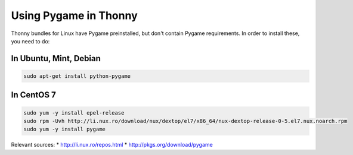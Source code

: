 Using Pygame in Thonny
=======================

Thonny bundles for Linux have Pygame preinstalled, but don't contain Pygame requirements. In order to install these, you need to do:

In Ubuntu, Mint, Debian
------------------------

.. sourcecode:: bash

    sudo apt-get install python-pygame


In CentOS 7
------------

.. sourcecode:: bash

    sudo yum -y install epel-release
    sudo rpm -Uvh http://li.nux.ro/download/nux/dextop/el7/x86_64/nux-dextop-release-0-5.el7.nux.noarch.rpm
    sudo yum -y install pygame


Relevant sources:
* http://li.nux.ro/repos.html
* http://pkgs.org/download/pygame
